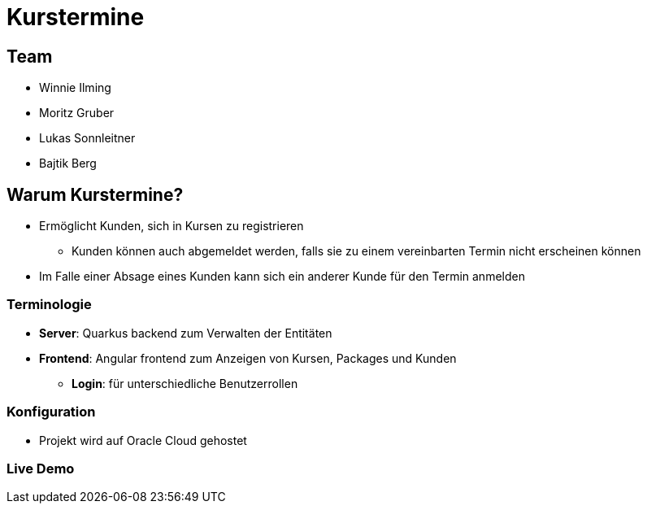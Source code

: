 = Kurstermine

:revealjs_theme: white
:customcss: css/slides.css
ifndef::imagesdir[:imagesdir: ../images]

== Team
* Winnie Ilming
* Moritz Gruber
* Lukas Sonnleitner
* Bajtik Berg

== Warum Kurstermine?
* Ermöglicht Kunden, sich in Kursen zu registrieren
** Kunden können auch abgemeldet werden, falls sie zu einem vereinbarten Termin nicht erscheinen können
* Im Falle einer Absage eines Kunden kann sich ein anderer Kunde für den Termin anmelden

=== [.margin-b-10]#Terminologie#
* *Server*: Quarkus backend zum Verwalten der Entitäten
* *Frontend*: Angular frontend zum Anzeigen von Kursen, Packages und Kunden
** *Login*: für unterschiedliche Benutzerrollen

=== Konfiguration
* Projekt wird auf Oracle Cloud gehostet

=== Live Demo